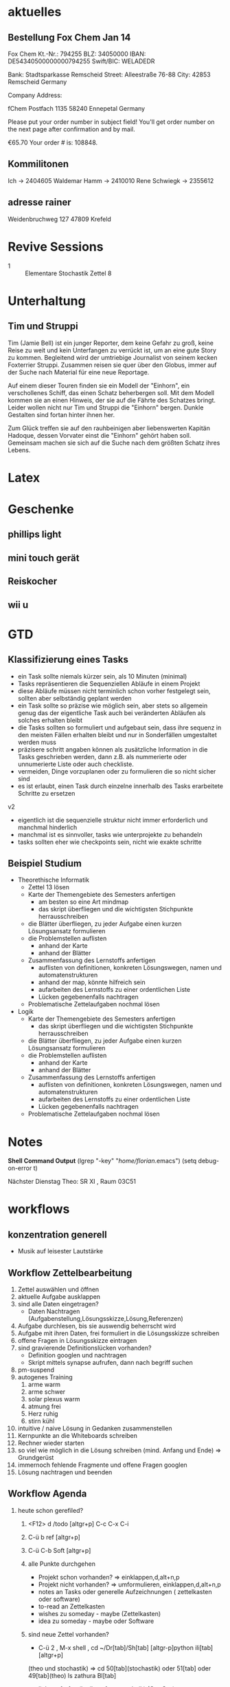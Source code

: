 #+LINK: zk /home/florian/Dropbox/Zettelkasten/
#+LINK: zkp /home/florian/Dropbox/Zettelkasten/res-pic_%s.png
#+LINK: drop /home/florian/Dropbox/%s
#+DRAWERS: LINKS
#+latex_header:\input{commands.tex}

* aktuelles
** Bestellung Fox Chem Jan 14
Fox Chem
Kt.-Nr.: 794255
BLZ: 34050000
IBAN: DE54340500000000794255
Swift/BIC: WELADEDR

Bank: Stadtsparkasse Remscheid
Street: Alleestraße 76-88
City: 42853 Remscheid
Germany

Company Address:

fChem
Postfach 1135
58240 Ennepetal
Germany

Please put your order number in subject field!
You'll get order number on the next page after confirmation and by mail.

€65.70
Your order # is: 108848.
** Kommilitonen
Ich -> 2404605
Waldemar Hamm -> 2410010
Rene Schwiegk -> 2355612
** adresse rainer
Weidenbruchweg 127
47809 Krefeld
* Revive Sessions
- 1 :: Elementare Stochastik Zettel 8
* Unterhaltung
** Tim und Struppi
[[/home/florian/Zettelkasten/zettelkasten.org_20130128_125735_24159syd-0.png]]
[[/home/florian/Zettelkasten/zettelkasten.org_20130128_125735_24159syd-1.png]]
[[/home/florian/Zettelkasten/zettelkasten.org_20130128_125735_24159syd-2.png]]
[[/home/florian/Zettelkasten/zettelkasten.org_20130128_125735_24159syd-3.png]]
[[/home/florian/Zettelkasten/zettelkasten.org_20130128_125735_24159syd-4.png]]
Tim (Jamie Bell) ist ein junger Reporter, dem keine Gefahr zu groß, keine Reise zu weit und kein Unterfangen zu verrückt ist, um an eine gute Story zu kommen. Begleitend wird der umtriebige Journalist von seinem kecken Foxterrier Struppi. Zusammen reisen sie quer über den Globus, immer auf der Suche nach Material für eine neue Reportage.

Auf einem dieser Touren finden sie ein Modell der "Einhorn", ein verschollenes Schiff, das einen Schatz beherbergen soll. Mit dem Modell kommen sie an einen Hinweis, der sie auf die Fährte des Schatzes bringt. Leider wollen nicht nur Tim und Struppi die "Einhorn" bergen. Dunkle Gestalten sind fortan hinter ihnen her.

Zum Glück treffen sie auf den rauhbeinigen aber liebenswerten Kapitän Hadoque, dessen Vorvater einst die "Einhorn" gehört haben soll. Gemeinsam machen sie sich auf die Suche nach dem größten Schatz ihres Lebens.
* Latex
[[/home/florian/Zettelkasten/zettelkasten.org_20130129_162457_14535u91-0.png]]
[[/home/florian/Zettelkasten/zettelkasten.org_20130129_162457_14535u91-1.png]]
[[/home/florian/Zettelkasten/zettelkasten.org_20130129_162457_14535u91-2.png]]
[[/home/florian/Zettelkasten/zettelkasten.org_20130129_162457_14535u91-3.png]]

* Geschenke
** phillips light
** mini touch gerät
** Reiskocher
** wii u
* GTD
** Klassifizierung eines Tasks
- ein Task sollte niemals kürzer sein, als 10 Minuten (minimal)
- Tasks repräsentieren die Sequenziellen Abläufe in einem Projekt
- diese Abläufe müssen nicht terminlich schon vorher festgelegt sein,
  sollten aber selbständig geplant werden 
- ein Task sollte so präzise wie möglich sein, aber stets so allgemein
  genug das der eigentliche Task auch bei veränderten Abläufen als solches erhalten bleibt
- die Tasks sollten so formuliert und aufgebaut sein, dass ihre sequenz in den meisten
  Fällen erhalten bleibt und nur in Sonderfällen umgestaltet werden muss
- präzisere schritt angaben können als zusätzliche Information in die Tasks geschrieben werden, dann z.B. als nummerierte oder unnumerierte Liste oder auch
  checkliste.
- vermeiden, Dinge vorzuplanen oder zu formulieren die so nicht sicher sind
- es ist erlaubt, einen Task durch einzelne innerhalb des Tasks erarbeitete Schritte zu ersetzen

v2
- eigentlich ist die sequenzielle struktur nicht immer erforderlich und manchmal hinderlich
- manchmal ist es sinnvoller, tasks wie unterprojekte zu behandeln
- tasks sollten eher wie checkpoints sein, nicht wie exakte schritte
** Beispiel Studium
- Theorethische Informatik
   - Zettel 13 lösen
   - Karte der Themengebiete des Semesters anfertigen
     - am besten so eine Art mindmap
     - das skript überfliegen und die wichtigsten Stichpunkte herrausschreiben
   - die Blätter überfliegen, zu jeder Aufgabe einen kurzen Lösungsansatz formulieren
   - die Problemstellen auflisten
     - anhand der Karte
     - anhand der Blätter
   - Zusammenfassung des Lernstoffs anfertigen
     - auflisten von definitionen, konkreten Lösungswegen, namen und automatenstrukturen
     - anhand der map, könnte hilfreich sein
     - aufarbeiten des Lernstoffs zu einer ordentlichen Liste
     - Lücken gegebenenfalls nachtragen
   - Problematische Zettelaufgaben nochmal lösen
- Logik
   - Karte der Themengebiete des Semesters anfertigen
     - das skript überfliegen und die wichtigsten Stichpunkte herrausschreiben
   - die Blätter überfliegen, zu jeder Aufgabe einen kurzen Lösungsansatz formulieren
   - die Problemstellen auflisten
     - anhand der Karte
     - anhand der Blätter
   - Zusammenfassung des Lernstoffs anfertigen
     - auflisten von definitionen, konkreten Lösungswegen, namen und automatenstrukturen
     - aufarbeiten des Lernstoffs zu einer ordentlichen Liste
     - Lücken gegebenenfalls nachtragen
   - Problematische Zettelaufgaben nochmal lösen
* Notes
  *Shell Command Output*
(lgrep "-key" "/home/florian/.emacs")
(setq debug-on-error t)

Nächster Dienstag Theo: SR XI , Raum 03C51

[[file:201301ad-0029362331Avc.png]]

* workflows
** konzentration generell
- Musik auf leisester Lautstärke
** Workflow Zettelbearbeitung
1. Zettel auswählen und öffnen
2. aktuelle Aufgabe ausklappen
3. sind alle Daten eingetragen?
   - Daten Nachtragen (Aufgabenstellung,Lösungsskizze,Lösung,Referenzen)
4. Aufgabe durchlesen, bis sie auswendig beherrscht wird
5. Aufgabe mit ihren Daten, frei formuliert in die Lösungsskizze schreiben
6. offene Fragen in Lösungsskizze eintragen
7. sind gravierende Definitionslücken vorhanden?
   - Definition googlen und nachtragen
   - Skript mittels synapse aufrufen, dann nach begriff suchen
8. pm-suspend
9. autogenes Training
   1. arme warm
   2. arme schwer
   3. solar plexus warm
   4. atmung frei
   5. Herz ruhig
   6. stirn kühl
10. intuitive / naive Lösung in Gedanken zusammenstellen
11. Kernpunkte an die Whiteboards schreiben
12. Rechner wieder starten
13. so viel wie möglich in die Lösung schreiben (mind. Anfang und Ende) => Grundgerüst
14. immernoch fehlende Fragmente und offene Fragen googlen
15. Lösung nachtragen und beenden
** Workflow Agenda
1. heute schon gerefiled?
   1. <F12> d /todo [altgr+p] C-c C-x C-i
   2. C-ü b ref [altgr+p]
   3. C-ü C-b Soft [altgr+p]
   4. alle Punkte durchgehen
      - Projekt schon vorhanden? => einklappen,d,alt+n,p
      - Projekt nicht vorhanden? => umformulieren, einklappen,d,alt+n,p
      - notes an Tasks oder generelle Aufzeichnungen ( zettelkasten oder software)
      - to-read an Zettelkasten
      - wishes zu someday - maybe (Zettelkasten)
      - idea zu someday - maybe oder Software	
   5. sind neue Zettel vorhanden?
      - C-ü 2 , M-x shell , cd ~/Dr[tab]/Sh[tab] [altgr-p]python ili[tab][altgr+p]
	(theo und stochastik)
	=> cd 50[tab](stochastik) oder 51[tab] oder 49[tab](theo)
	ls zathura Bl[tab]
      - links aufrufen (logik, softwaretechnik) (C-c C-o)
         http://www.mathematik.uni-marburg.de/~paniagua/logik/logik.html 
         http://www.uni-marburg.de/fb12/ps/teaching/ws12/eise?language_sync=1
	=> download, ctrl+[spc] , anzeige unten von firefox
      - C-ü b fachname altgr+p 
	  * TODO Zettel Nr
	  ** header
	  zhead[tab]
	  aufgabe[tab]
	  
          C-ä s und Aufgabe aus Zathura in Aufgabenstellung kopieren
	  footer[tab] einsetzen
	  
	  - C-c C-d und Datum einstellen (nächster morgen 8 Uhr), umschalten mit Shift und Pfeiltasten, [altgr-p]
** Text Substitution
,, ?start altgr+p h v /ende altgr+p h y mm . p a  ( ? durch / ersetzen, falls der teil erst später kommt)
* to-read
** TODO Gedächtnistraining für Dummies
 [[file:~/Zettelkasten/bugs.org::*%5B#A%5D%20Bugs][Bugs]]
 Entered on [2013-01-24 Do 15:54]
** TODO autogenes training
** TODO http://www.suenkler.info/emacs-orgmode.html
** TODO http://newartisans.com/2007/08/using-org-mode-as-a-day-planner/
 [[file:~/Zettelkasten/organisation.org]]
 Entered on [2013-01-26 Sa 02:28]
** TODO http://stackoverflow.com/questions/7071915/emacs-filesets-how-to-run-other-elisp-not-shell-commands
 [[file:~/.emacs.d/emacs_config.org::*allgemeine%20konfigurationen][allgemeine konfigurationen]]
 Entered on [2013-01-26 Sa 19:32]
** TODO https://groups.google.com/forum/?hl=en&fromgroups#!forum/emacs-helm
** TODO http://www.emacs.uniyar.ac.ru/doc/em24h/
** TODO http://www.psychologytoday.com/blog/awake-the-wheel/201005/7-ways-enhance-focus-creativity-productivity-and-performance
** TODO http://selfevolution.net/how_to_focus.html
** TODO http://www.mindtools.com/memory.html
** TODO http://www.lifehack.org/articles/productivity/how-to-improve-your-concentration.html
** TODO http://lifehacker.com/5924792/meditation-can-improve-your-memory-focus-and-productivity-at-work
** TODO http://www.golatex.de/wiki/%5Cdef
** TODO http://tsdh.wordpress.com/2009/03/04/integrating-emacs-org-mode-with-the-awesome-window-manager/
* someday / maybe
** TODO anything app launcher mal ausprobieren
** TODO awesome funktion, die Fenster zu allen tags hinzufügt
** TODO synapse translator einrichten
 [[file:~/Zettelkasten/logik.org::*Zettel%2012][Zettel 12]]
 Entered on [2013-01-31 Do 03:42]
** TODO ipod musik neu synchronisieren
** TODO mehr aus [win]+[ent] rausholen. z.B. ein schnell zu benutzendes occuring
** TODO shortcut completion erweiterung installieren
** TODO icy taste neue belegen (google remap icy key)
** TODO fenster separat öffnen, in dem tempoäres geöffnet wird
   - anwendungen wie popwin könnten als inspiration dienen
